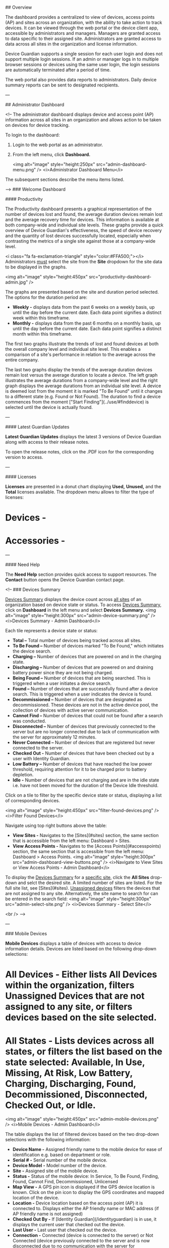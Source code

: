 
## Overview

The dashboard provides a centralized to view of devices, access points (AP) and sites across an organization, with the ability to take action to track devices. It can be viewed through the web portal or the device client app, accessible by administrators and managers. Managers are granted access to data specific to their assigned site. Administrators are granted access to data across all sites in the organization and license information.

Device Guardian supports a single session for each user login and does not support multiple login sessions. If an admin or manager logs in to multiple browser sessions or devices using the same user login, the login sessions are automatically terminated after a period of time.

The web portal also provides data reports to administrators. Daily device summary reports can be sent to designated recipients.

---

## Administrator Dashboard

<!-- 
The administrator dashboard displays device and access point (AP) information across all sites in an organization and allows action to be taken on devices for device tracking.

To login to the dashboard:

1. Login to the web portal as an administrator.
2. From the left menu, click **Dashboard.**

   <img alt="image" style="height:250px" src="admin-dashboard-menu.png" />
   <i>Administrator Dashboard Menu</i>

The subsequent sections describe the menu items listed.

-->
### Welcome Dashboard

#### Productivity

The Productivity dashboard presents a graphical representation of the number of devices lost and found, the average duration devices remain lost and the average recovery time for devices. This information is available at both company-wide and individual site levels. These graphs provide a quick overview of Device Guardian's effectiveness, the speed of device recovery and the quantity of lost devices successfully located, especially when contrasting the metrics of a single site against those at a company-wide level.

<i class="fa fa-exclamation-triangle" style="color:#FFA500;"></i> Administrators _must_ select the site from the **Site** dropdown for the site data to be displayed in the graphs.

<img alt="image" style="height:450px" src="productivity-dashboard-admin.jpg" />

The graphs are presented based on the site and duration period selected. The options for the duration period are:

- **Weekly -** displays data from the past 6 weeks on a weekly basis, up until the day before the current date. Each data point signifies a distinct week within this timeframe.
- **Monthly -** displays data from the past 6 months on a monthly basis, up until the day before the current date. Each data point signifies a distinct month within this timeframe.

The first two graphs illustrate the trends of lost and found devices at both the overall company level and individual site level. This enables a comparison of a site's performance in relation to the average across the entire company.

The last two graphs display the trends of the average duration devices remain lost versus the average duration to locate a device. The left graph illustrates the average durations from a company-wide level and the right graph displays the average durations from an individual site level. A device is deemed lost from the moment it is marked "To Be Found" until it changes to a different state (e.g. Found or Not Found). The duration to find a device commences from the moment ["Start Finding"](../use/#finddevice) is selected until the device is actually found.

---

#### Latest Guardian Updates

**Latest Guardian Updates** displays the latest 3 versions of Device Guardian along with access to their release notes. 

To open the release notes, click on the .PDF icon for the corresponding version to access.

---

#### Licenses

**Licenses** are presented in a donut chart displaying **Used,** **Unused,** and the **Total** licenses available. The dropdown menu allows to filter the type of licenses:
* **Devices -**
* **Accessories -** 

---

#### Need Help

The **Need Help** section provides quick access to support resources. The **Contact** button opens the Device Guardian contact page.


<!-- 
### Devices Summary

_Devices Summary_ displays the device count across _all sites_ of an organization based on device state or status. To access _Devices Summary,_ click on **Dashboard** in the left menu and select **Devices Summary.**
<img alt="image" style="height:300px" src="admin-device-summary.png" />
<i>Devices Summary - Admin Dashboard</i>

Each tile represents a device state or status:

- **Total –** Total number of devices being tracked across all sites.
- **To Be Found –** Number of devices marked "To Be Found," which initiates the device search.
- **Charging –** Number of devices that are powered on and in the charging state.
- **Discharging –** Number of devices that are powered on and draining battery power since they are not being charged.
- **Being Found –** Number of devices that are being searched. This is triggered when a user initiates a device search.
- **Found –** Number of devices that are successfully found after a device search. This is triggered when a user indicates the device is found.
- **Decommissioned –** Number of devices that are designated as decommissioned. These devices are not in the active device pool, the collection of devices with active server communication.
- **Cannot Find –** Number of devices that could not be found after a search was conducted.
- **Disconnected –** Number of devices that previously connected to the server but are no longer connected due to lack of communication with the server for approximately 12 minutes.
- **Never Connected –** Number of devices that are registered but never connected to the server.
- **Checked Out -** Number of devices that have been checked out by a user with Identity Guardian.
- **Low Battery –** Number of devices that have reached the low power threshold, requiring attention for it to be charged prior to battery depletion.
- **Idle -** Number of devices that are not charging and are in the idle state i.e. have not been moved for the duration of the Device Idle threshold.

Click on a tile to filter by the specific device state or status, displaying a list of corresponding devices.

   <img alt="image" style="height:450px" src="filter-found-devices.png" />
   <i>Filter Found Devices</i>

Navigate using top right buttons above the table:

- **View Sites -** Navigates to the [Sites](#sites) section, the same section that is accessible from the left menu: Dashboard > Sites.
- **View Access Points -** Navigates to the [Access Points](#accesspoints) section, the same section that is accessible from the left menu: Dashboard > Access Points.
  <img alt="image" style="height:300px" src="admin-dashboard-view-buttons.png" />
  <i>Navigate to View Sites or View Access Points - Admin Dashboard</i>

To display the _Devices Summary_ for a _specific site,_ click the **All Sites** drop-down and selct the desired site. A limited number of sites are listed. For the full site list, see [Sites](#sites). _Unassigned devices_ filters the devices that are not assigned to any site. Alternatively, the site name to search for can be entered in the search field:
<img alt="image" style="height:300px" src="admin-select-site.png" />
<i>Devices Summary - Select Site</i>

<br />
-->

---

### Mobile Devices

**Mobile Devices** displays a table of devices with access to device information details. Devices are listed based on the following drop-down selections:

* **All Devices -** Either lists **All Devices** within the organization, filters **Unassigned Devices** that are not assigned to any site, or filters devices based on the site selected.
* **All States -** Lists devices across all states, or filters the list based on the state selected: Available, In Use, Missing, At Risk, Low Battery, Charging, Discharging, Found, Decommissioned, Disconnected, Checked Out, or Idle.

<img alt="image" style="height:450px" src="admin-mobile-devices.png" />
<i>Mobile Devices - Admin Dashboard</i>

The table displays the list of filtered devices based on the two drop-down selections with the following information:

- **Device Name -** Assigned friendly name to the mobile device for ease of identification e.g. based on department or role.
- **Serial # -** Serial number of the mobile device.
- **Device Model -** Model number of the device.
- **Site -** Assigned site of the mobile device.
- **Status -** Status of the mobile device: In Service, To Be Found, Finding, Found, Cannot Find, Decommissioned, Unlicensed
- **Map View -** A GPS pin icon is displayed if the GPS device location is known. Click on the pin icon to display the GPS coordinates and mapped location of the device.
- **Location -** Device location based on the access point (AP) it is connected to. Displays either the AP friendly name or MAC address (if AP friendly name is not assigned)
- **Checked Out By -** If [Identity Guardian](/identityguardian) is in use, it displays the current user that checked out the device.
- **Last User -** Last user that checked out the device.
- **Connection -** Connected (device is connected to the server) or Not Connected (device previously connected to the server and is now disconnected due to no communication with the server for approximately 12 minutes or longer)
- **Battery % -** Current battery level of the mobile device.
- **Charging -** Charging (device is connected to a power supply and charging) or Not Charging (device is not connected to a power supply).
- **Last Check In -** The elapsed time since the last device check-in, if Identity Guardian is in use.
- **Checked Out At -** Time stamp when the device was last checked out, if Identity Guardian is in use.
- **Accessory -** (Optional) Model name and serial number of the accessory (e.g. Bluetooth scanner) separated by an underscore (\_). [Track Bluetooth Scanners](../config/#bluetoothscanners) must be enabled under **Settings.** The text color indicates the accessory status in relation to the mobile device:
  - **<font color="green">Green</font> -** The accessory is paired and connected to the device.
  - **<font color ="red">Red</font> -** The accessory is paired but disconnected from the device. This can occur in any of the following scenarios: the accessory is idle, the device or accessory is rebooted, or the accessory disconnects from the device.
  - **Black -** The accessory _was previously_ paired and connected with the device but is **no longer** paired and connected, e.g. when the accessory is placed on a charged cradle. As a result of being unpaired, the accessory is removed from the [My Bluetooth Scanner](../use/#bluetoothscanners) section of the device client app.
- **Last Reported -** Time stamp the device last reported to the server.

Also see [Manage Devices](../config/#managedevices) to add, modify and delete devices.

In the mobile devices table, select one or more devices to take action by ticking the checkbox next to the device name. The **Actions** button is visible, containing a drop-down menu of actions to take.

   <img alt="image" style="height:450px" src="mobile-devices-actions.jpg" />
   <i>Select Action for Selected Device(s)</i>

Select the desired action based on the Edit or Tracking category (options may vary depending on the state of the device):

**Edit:**

- **Site -** Assign the device to a selected site.
- **Device Name -** Change the user friendly device name.
- **Delete Device -** Delete the device record.

**Tracking:**

- **Request Current Device's Location -** Retrieves the location of the selected device. [Map Based Locationing](../config/#mapbasedlocationing) must be enabled.
- **Mark Device for Finding -** This changes the device(s) status to **To Be Found**, placing the device in the **To Be Found** list used in the device search process.
- **Mark Device as InService -** The device status is changed from **To Be Found** back to **In Service.**
- **Play Sound -** Remotely play a sound on the lost or missing device to aid in finding it.
- **Add Notes -** A dialog box appears prompting to enter notes or comments for the selected device(s).
- **Recommission Device -** Changes the device(s) status from the **Decommissioned** state (i.e. removed from the active device license pool) and [recommissions](#recommissionadevice) the device back to the **In Service** state.
- **Decommission Device -** Removes the device(s) from the active device pool and places it out-of-service with the [Decommissioned](#decommissionadevice) status.

Select a single device from the devices table to display the **Device Details** providing the following information:

- **Device Name -** Assigned friendly name to the mobile device for ease of identification e.g. based on department or role.
- **Serial #-** Serial number of the device
- **Device Model -** Model of the device
- **Location -** Device location based on last AP connected
- **Map View -** If [Map Based Locationing](../config/#mapbasedlocationing) is enabled, the GPS coordinates are displayed. Click on the GPS coordinates to display a map of the device location.
- **Status -** One of the following:
  - **In Service -** The device is part of the active device pool and not in any of the other device states
  - **To Be Found -** The administrator or manager tags the device **To Be Found,** waiting for a user to take action to find the device.
  - **Finding -** The device search is initiated by a user.
  - **Found -** The device is located after conducting the search.
  - **Cannot Find -** The device could not be found after the search was conducted
  - **Decommissioned -** The device is removed from the active device pool
  - **Unlicensed -** The device is not allocated with a license, therefore the app will not operate.
- **Battery Level -** The battery level of the device (%).
- **Battery Status -**
  - **Charging -** Device is connected to a power supply and charging.
  - **Not Charging -** Device is not connected to a power supply.
- **Note -** Comments or notes entered by an administrator or manager capturing information specific to the device.
- **License State -** Indicates whether or not the device is allocated with a license:
  - **Licensed -** The device is allocated with a license.
  - **Unlicensed -** The device is not allocated with a license, therefore the app will not operate.
- **Last Reported -** Time stamp when the device last reported to the server.
- **Connection State -** Device state based on connection to the server:
  - **Never connected –** The device has never connected to the server.
  - **Connected –** The device is connected to the server.
  - **Disconnected –** The device previously connected to the server and is now disconnected due to no communication with the server for approximately 12 minutes.
- **Secondary BLE -** Identifies the state of the [secondary BLE (Bluetooth Low Energy) beacon](./#secondaryble):
  - **Enabled -** Enables the secondary BLE beacon if it exists on the device. When the device loses power, the secondary BLE continues to transmit beacons to aid in locating the device.
  - **Disabled -** Secondary BLE beacon capability is disabled, if it exists on the device.
  - **Not Available -** No secondary BLE beacon detected.
- **Display ON -** Displays true or false if the device is on (may be active) or off (inactive), respectively.
- **Checked Out By -** If [Identity Guardian](/identityguardian) is in use, it displays the current user that has checked out the device.
  <img alt="image" style="height:450px" src="admin-device-details.png" />
  <i>Mobile Devices - Device Details</i>

Click **Actions** button to perform one of the following actions based on the Edit or Tracking category (options may vary depending on the state of the device):

**Edit:**

- **Site -** Assign the device to a selected site.
- **Access Point Friendly Name -** Change the friendly name of the access point the device is connected to.
- **Device Name -** Change the user friendly device name.
- **Delete Device -** Delete the device record.

**Tracking:**

- **Refresh Current Device's Location -** Retrieves the current GPS coordinates of the device. [Map Based Locationing](../config/#mapbasedlocationing) must be enabled.
- **Mark Device for Finding -** This changes the device(s) status to **To Be Found**, placing the device in the **To Be Found** list used in the device search process.
- **Mark Device as InService -** The device status is changed from **To Be Found** back to **In Service.**
- **Add Notes -** A dialog box appears prompting to enter notes or comments for the selected device(s).
- **Decommission Device -** Removes the device(s) from the active device pool and places it out-of-service with the [Decommissioned](#decommissionadevice) status.
- **Play Sound -** Remotely play a sound on the lost or missing device to aid in finding it.
- **Recommission Device -** Changes the device(s) status from the **Decommissioned** state (i.e. removed from the active device license pool) and [recommissions](#recommissionadevice) the device back to the **In Service** state.
- **Start Finding -** Begins the device search process. Refer to [Find a Device](../use/#findadevice). This is visible only if the device is marked **To Be Found.** During the device search, click one of the following when appropriate:
  - **Stop Finding -** Stops the device search process; changes the state of the device from **Being Found** back to **To Be Found** so another device can initiate the finding process.
  - **Play Sound -** Emits a sound from the device being located; listen and follow the sound to locate the device.
  - **Found -** Indicates the device is successfully located after conducting the device search.
  - **Cannot Find -** Indicates the device could not be found after the search was conducted

<br />

---

#### Map-Based Locationing

When **[Map Based Locationing](../config/#mapbasedlocationing)** is enabled, a **Map View** column is added to the Mobile Devices dashboard:

<img alt="image" style="height:450px" src="devices-gps.jpg" />
 
Click on the GPS icon to display the map and last reported coordinates of the device:

<img alt="image" style="height:400px" src="gps-map.jpg" />

Alternatively, the last reported GPS coordinates can be viewed by clicking on the device row within **Mobile Devices**, which then displays the GPS coordinates in the **Device Details** screen:

<table>
  <tr>
  <!--
   <td>
        <img alt="image" style="height:350px" src="select-device.jpg" />
   </td> 
   <td>&nbsp;&nbsp;&nbsp;&nbsp;&nbsp;</td>-->
   <td> 
        <img alt="image" style="height:450px" src="device-details-gps.png" />
   </td>
  </tr>
  <tr>
    <td>
  <!--      <i>Select device from Mobile Devices dashboard to display Device Details with GPS location</i> -->
    </td>
  </tr>
</table>

Map-Based Locationing is reported or updated when any of the following events occur:

- Device reboot
- Device connects to a network
- Device charging/discharging
- Low battery:
  - Low battery threshold is reached on the device as specified in Settings > Automation
  - Device battery reaches 18% or lower, then reports again every 2% battery drop

Aside from these event triggers, the manager or administrator can request for the current device's location on-demand in the web portal. This updates the GPS coordinates to the current location. This request is performed either from the **Mobile Devices** dashboard or the **Device Details** screen with the action **Refresh Current Device's Location.**

<img alt="image" style="height:450px" src="devices-request-gps.jpg" />

_Mobile Devices dashboard - Request for device's location_

<br />

<img alt="image" style="height:450px" src="device-details-gps-request.jpg" />

_Device Details - Request for device's location_

<br />

---

#### Filter By Site

To filter by site, click the **All Sites** drop-down and select the desired site or enter a site name in the search field. A limited number of sites are listed. For the full site list, see [Sites](#sites).
<img alt="image" style="height:250px" src="admin-mobile-devices-site.png" />
<i>Select Site - Admin Dashboard</i>

<br />

---

#### Search Device

To perform a device search within the table, click on the search bar located in the top right above the device table and enter the text to search based on the option selected: Device Model, Serial #, Device Name, Checked Out Username and Location.
<img alt="image" style="height:450px" src="admin-mobile-devices-search.png" />
<i>Search Mobile Devices - Admin Dashboard</i>

<br />

---

#### Export Data

To export data, click **Export Data** at the top right. Data is exported to a .CSV file.

   <img alt="image" style="height:350px" src="admin-mobile-devices-export.png" />
   <i>Export Mobile Devices - Admin Dashboard</i>

---

### Access Points

Access Points displays the access point information across All Sites or for a specific site:

- **Site Name -** Assigned site registered to the access point
- **MAC Address -** Associated MAC address of the access point
- **Location Friendly Name -** Friendly name registered to the access point to aid in identifying the AP location

   <img alt="image" style="height:300px" src="admin-ap.png" />
   <i>Access Points - Admin Dashboard</i>

Data displayed is based on [AP registration](../config/#registeraccesspointssites). For administrators, information is listed across all sites. To filter by site, click the **All Sites** drop-down and select the desired site or enter a site name in the search field. A limited number of sites are listed. For the full site list, see [Sites](#sites).
<img alt="image" style="height:300px" src="admin-ap-site.png" />
<i>Select Specific Site - Admin Dashboard</i>

Also see [Manage Access Points](../config/#manageaccesspoints) to add, modify and delete access points.

---

#### Filter AP

By clicking on the **Filter** drop-down menu, the list of APs from **All Sites** or a specific site can be further filtered based on:

- **Sites not assigned -** Lists APs not registered to any site.
- **Location friendly names not assigned -** Lists APs with no friendly names registered.
  <img alt="image" style="height:300px" src="admin-ap-filter.png" />
  <i>Filter Access Points - Admin Dashboard</i>

---

#### Search AP

To conduct a search for APs, click the search field located at the top right and perform a search based on:

- MAC Address
- Friendly Name

   <img alt="image" style="height:250px" src="admin-ap-search.png" />
   <i>Search Access Points - Admin Dashboard</i>

---

#### Export Data

To export data, click **Export Data** at the top right. Data is exported to a .CSV file.

   <img alt="image" style="height:300px" src="admin-ap.png" />
   <i>Export Access Points - Admin Dashboard</i>

---

### Sites

Sites lists all the sites in the organization with the following information:

- **Site Name -** Name of site
- **Last Updated -** Time stamp of the last edit or update of the site information
- **Reported Time -** Time when the End of Day Report is generated
- **Time Zone -** Designated time zone of the site
- **Email Subscription -** Indicates whether End of Day daily snapshot reports are sent to the designated in the Email List column
- **Email List -** Lists manager and admin email addresses that are to receive the End of Day Reports

   <img alt="image" style="height:250px" src="admin-sites.png" />
   <i>Sites - Admin Dashboard</i>

Data displayed is based on [site registration](../config/#managesites).

---

#### Search Sites

A search can be conducted using the search field located at the top right. Enter the site name to search.

---

#### Export Data

To export data, click **Export Data** at the top right. Data is exported to a .CSV file.

---

### Licenses

Device Guardian uses the floating license model - licenses are shared among devices from a combined license pool regardless of expiration date. If a license is available, the Device Guardian server allocates a license to the device. When a license is no longer needed, the license is released from the device and returned to the license pool to make available to other devices. Licenses are monitored from **License Summary.**

After a license expires or when a device is [recommissioned](../use/#recommissionadevice), it is automatically allocated a license if available. Administrators can perform the following:

- Monitor licenses.
- Transfer a license from one device to another.
- Remove a license.

To procure licenses, see the [License](../license) section.

---

#### View Licenses

To view license information:

1.  From the administrator dashboard, tap **License Summary** in the left menu under **Dashboard**.
2.  Two types of licenses are displayed: **Mobile Device** and **Accessory** (such as [Bluetooth scanners](../config/#bluetoothscanners)). The following information is provided for each based on unexpired licenses:

    - **Total licenses -** total number of licenses that have been purchased
      - **Total licenses available -** number of licenses that are available and can be allocated to devices
      - **Total licenses consumed -** number of licenses allocated to devices
    - **List of licenses** shows the License Count and Expiration Date of current licenses. This data is static and removed from the list after the expiration date is surpassed.
    - **Sync Licenses** button refreshes license data on-demand and synchronizes with the Zebra Enterprise Software Licensing system. The license information is updated once each day. The time stamp displayed beside this button indicates the date and time when the license data last synchronized from the licensing server to the web portal.
    - **Release Licenses -** applies to Accessory Licenses. This option allows the administrator to release, or decommision, the license for specific accessory devices. To release a license from an accessory device:

    &nbsp;&nbsp;&nbsp;&nbsp;&nbsp;&nbsp;&nbsp;&nbsp;&nbsp;&nbsp;&nbsp;&nbsp;&nbsp;&nbsp;&nbsp;&nbsp;&nbsp;&nbsp;&nbsp;&nbsp;a. Create a .CSV file containing a header row with column names, followed by data rows listing the model number and serial number for each of your devices. For example:<br />

            ModelNumber,SerialNumber
            RS61B0-KBSSZWR,S123456789

    &nbsp;&nbsp;&nbsp;&nbsp;&nbsp;&nbsp;&nbsp;&nbsp;&nbsp;&nbsp;&nbsp;&nbsp;&nbsp;&nbsp;&nbsp;&nbsp;&nbsp;&nbsp;&nbsp;&nbsp;b. Click **Release Licenses** from License Summary.<br />
    &nbsp;&nbsp;&nbsp;&nbsp;&nbsp;&nbsp;&nbsp;&nbsp;&nbsp;&nbsp;&nbsp;&nbsp;&nbsp;&nbsp;&nbsp;&nbsp;&nbsp;&nbsp;&nbsp;&nbsp;c. Drag the .CSV file or select the file to upload. Click **Import.**<br />
    &nbsp;&nbsp;&nbsp;&nbsp;&nbsp;&nbsp;&nbsp;&nbsp;&nbsp;&nbsp;&nbsp;&nbsp;&nbsp;&nbsp;&nbsp;&nbsp;&nbsp;&nbsp;&nbsp;&nbsp;d. A message appears indicating the import was successful.<br />
    &nbsp;&nbsp;&nbsp;&nbsp;&nbsp;&nbsp;&nbsp;&nbsp;&nbsp;&nbsp;&nbsp;&nbsp;&nbsp;&nbsp;&nbsp;&nbsp;&nbsp;&nbsp;&nbsp;&nbsp;e. Click **Sync Licenses.** The number of **Available** licenses is incremented and the number of **Consumed** licenses is decremented.

<img alt="image" style="height:550px" src="../license/license.png"/>

_License Summary in web portal_

---

#### License Transfer

Device Guardian supports the transfer of licenses from one device to another by returning the active license to the license pool and reallocating it to a new device. The active license can be released from the device by [decommissioning the device](../use/#decommissionrecommissiondevice) or by [deleting the device](../config/#deletedevices). After the device is decommissioned or deleted, a message appears indicating the device it not licensed. To license the new device, after it communicates with the Device Guardian server it is allocated with the newly released license. The new license allocation is reflected in the License Summary.

---

#### Automatic License Renewal

After reaching the expiration date, the license is automatically deallocated from the device and a message is displayed on the device indicating the license has expired. If any licenses are available, the Device Guardian server automatically allocates a license to the device for continued, uninterrupted operation. The newly allocated license is reflected in the License Summary.

---

#### Recommission Devices

<p>For devices being <a href="../use/#recommissionadevice">recommissioned</a> to place back into service as an active device, if a license is available, the server allocates a license to the device. After the device is licensed, Device Guardian is operational on the device and the allocated license is reflected in the License Summary. If a license is not available, the device remains in the decommissioned state and a <a  href="../use/#addeditnote">note</a> is automatically added indicating there is no license available. This note overwrites any pre-existing note. When a license is available, the admin or manager must recommission the device to allocate the license and manually delete the note.</p>

---

#### License Removal

Device Guardian licenses can be removed by [decommissioning the device](../use/#decommissionrecommissiondevice) or by [deleting the device](../config/#deletedevices) from Device Guardian. When a device is decommissioned or deleted, the license is automatically removed from the device, as reflected in the License Summary. Device Guardian is no longer operational on the device until it is relicensed.

---

#### Important Notes

<i class="fa fa-exclamation-triangle" style="color:#FFA500;"></i> Important information pertaining to Device Guardian licensing:

- **License allocation and deallocation** is based on enrollment to the Device Guardian server, regardless of the <a href="../dashboard/#devicedashboard">connection state</a> (disconnected or connected) seen from the device dashboard.
- [Never Connected](../dashboard/#devicedashboard) devices are not licensed.
- Due to a **constraint from Google Firebase,** an attempt to activate licenses on more than 5,000 devices within a span of 5 minutes can result in a denial of licenses to devices. **Zebra strongly recommends limiting license activation to a maximum of 5,000 devices within 5 minutes.** To circumvent Google’s constraint:
  - Device Guardian automatically synchronizes once every 4 hours to allocate licenses to devices.
  - Device Guardian administrators can manually trigger license synchronization by using the **Sync Licenses** button in the License Summary screen on the Device Guardian web portal.
- When **allocating licenses to unlicensed devices,** license allocation is based on license availabilty and the enroll time with the server. Methods for license allocation:
  - Device Guardian automatically synchronizes once every 4 hours to allocate licenses to devices.
  - Device Guardian administrators can manually trigger license synchronization by using the **Sync Licenses** button in the License Summary screen on the Device Guardian web portal.

---

## Manager Dashboard

The manager dashboard displays device and access point (AP) information specific to the manager's assigned site, allows action to be taken on devices for device tracking, and if permitted, allows modification of device and/or AP information.

To login to the dashboard:

1. Login to the web portal as a manager.
2. From the left menu, click **Dashboard.**

   <img alt="image" style="height:200px" src="mgr-dashboard-menu.png" />
   <i>Manager Dashboard Menu</i>

---

### Devices Summary

_Devices Summary_ displays the device counts from the site based on device state or status. Access _Devices Summary_ by clicking on **Dashboard** in the left menu and selecting **Devices Summary.**
<img alt="image" style="" src="mgr-devices-summary.png" />
<i>Manager Dashboard - Devices Summary</i>

Each tile represents a device state or status:

- **Total –** Total number of devices being tracked across all sites.
- **To Be Found –** Number of devices marked "To Be Found," which initiates the device search.
- **Charging –** Number of devices that are powered on and in the charging state.
- **Discharging –** Number of devices that are powered on and draining battery power since they are not being charged.
- **Being Found –** Number of devices that are being searched. This is triggered when a user initiates a device search.
- **Found –** Number of devices that are successfully found after a device search. This is triggered when a user indicates the device is found.
- **Decommissioned –** Number of devices that are designated as decommissioned. These devices are not in the active device pool, the collection of devices with active server communication.
- **Cannot Find –** Number of devices that could not be found after a search was conducted.
- **Disconnected –** Number of devices that previously connected to the server but are no longer connected due to lack of communication with the server for approximately 12 minutes.
- **Never Connected –** Number of devices that are registered but never connected to the server.
- **Checked Out -** Number of devices that have been checked out by a user with Identity Guardian.
- **Low Battery –** Number of devices that have reached the low power threshold, requiring attention for it to be charged prior to battery depletion.
- **Idle -** Number of devices that are not charging and are in the idle state i.e. have not been moved for the duration of the Device Idle threshold.

Click on a tile to filter by the specific device state or status, displaying a list of corresponding devices.

The top right **View Access Points** button navigates to the [Access Points](#accesspoints-1) section, the same section that is accessible from the left menu: Dashboard > Access Points.

<br />

---

### Mobile Devices

_Mobile Devices_ displays the [Devices Summary](#devicessummary) followed by a table of devices that provides access to device information details.

   <img alt="image" style="height:450px" src="mgr-mobile-devices.jpg" />
   <i>Manager Dashboard - Mobile Devices</i>

The table shows the list of all devices from the assigned site with the following information:

<!--
- **Device Name -** Assigned friendly name to the mobile device for ease of identification e.g. based on department or role.
- **Serial # -** Serial number of the mobile device.
- **Device Model -** Model number of the device.
- **Last Used By -** Last user that checked out the device.
- **Location -** Device location based on the access point it is connected to.
- **Status -** Status of the mobile device: In Service, To Be Found, Finding, Found, Cannot Find, Decommissioned, Unlicensed
- **Connection -** Connected (device is connected to the server) or Not Connected (device previously connected to the server and is now disconnected due to no communication with the server for approximately 12 minutes or longer)
- **Battery % -** Current battery level of the mobile device.
- **Charging -** Charging (device is connected to a power supply and charging) or Not Charging (device is not connected to a power supply).
- **Site -** Assigned site of the mobile device.
- **Checked Out At -** Time stamp when the device was last checked out.
- **Last Updated -** Time stamp the device last reported to the server.-->

- **Device Name -** Assigned friendly name to the mobile device for ease of identification e.g. based on department or role.
- **Serial # -** Serial number of the mobile device.
- **Device Model -** Model number of the device.
- **Site -** Assigned site of the mobile device.
- **Accessory -** Model name and serial number of the accessory (e.g. Bluetooth scanner) separated by an underscore (\_). [Track Bluetooth Scanners](../config/#bluetoothscanners) must be enabled under **Settings.** The text color indicates the accessory status in relation to the mobile device:
  - **<font color="green">Green</font> -** The accessory is paired and connected to the device.
  - **<font color ="red">Red</font> -** The accessory is paired but disconnected from the device. This can occur in any of the following scenarios: the accessory is idle, the device or accessory is rebooted, or the accessory disconnects from the device.
  - **Black -** The accessory _was previously_ paired and connected with the device but is **no longer** paired and connected, e.g. when the accessory is placed on a charged cradle. As a result of being unpaired, the accessory is removed from the [My Bluetooth Scanner](../use/#bluetoothscanners) section of the device client app.
- **Map View -** A GPS pin icon is displayed if the GPS device location is known. Click on the pin icon to display the GPS coordinates and mapped location of the device.
- **Location -** Device location based on the access point (AP) it is connected to. Displays either the AP friendly name or MAC address (if AP friendly name is not assigned)
- **Checked Out By -** If [Identity Guardian](/identityguardian) is in use, it displays the current user that checked out the device.
- **Last Used By -** Last user that checked out the device, if Identity Guardian is in use.
- **Status -** Status of the mobile device: In Service, To Be Found, Finding, Found, Cannot Find, Decommissioned, Unlicensed
- **Connection -** Connected (device is connected to the server) or Not Connected (device previously connected to the server and is now disconnected due to no communication with the server for approximately 12 minutes or longer)
- **Battery % -** Current battery level of the mobile device.
- **Charging -** Charging (device is connected to a power supply and charging) or Not Charging (device is not connected to a power supply).
- **Last Check In -** The elapsed time since the last device check-in, if Identity Guardian is in use.
- **Checked Out At -** Time stamp when the device was last checked out, if Identity Guardian is in use.
- **Last Reported -** Time stamp the device last reported to the server.

Select a single device from the devices table to display the **Device Details** with the following information:

- **Device Name -** Assigned friendly name to the mobile device for ease of identification e.g. based on department or role.
- **Serial #-** Serial number of the device
- **Device Model -** Model of the device
- **Location -** Device location based on last AP connected
- **Status -** One of the following:
  - **In Service -** The device is part of the active device pool and not in any of the other device states
  - **To Be Found -** The administrator or manager tags the device **To Be Found,** waiting for a user to take action to find the device.
  - **Finding -** The device search is initiated by a user.
  - **Found -** The device is located after conducting the search.
  - **Cannot Find -** The device could not be found after the search was conducted
  - **Decommissioned -** The device is removed from the active device pool
  - **Unlicensed -** The device is not allocated with a license, therefore the app will not operate.
- **Battery Level -** The battery level of the device (%).
- **Battery Status:**
  - **Charging -** Device is connected to a power supply and charging.
  - **Not Charging -** Device is not connected to a power supply.
- **Note -** Comments or notes entered by an administrator or manager capturing information specific to the device.
- **License State -** Indicates whether or not the device is allocated with a license:
  - **Licensed -** The device is allocated with a license.
  - **Unlicensed -** The device is not allocated with a license, therefore the app will not operate.
- **Last Reported -** Time stamp when the device last reported to the server.
- **Connection State -** Device state based on connection to the server:
  - **Never connected –** The device has never connected to the server.
  - **Connected –** The device is connected to the server.
  - **Disconnected –** The device previously connected to the server and is now disconnected due to no communication with the server for approximately 12 minutes.
- **Secondary BLE -** Identifies the state of the [secondary BLE (Bluetooth Low Energy) beacon](./#secondaryble):
  - **Enabled -** Enables the secondary BLE beacon if it exists on the device. When the device loses power, the secondary BLE continues to transmit beacons to aid in locating the device.
  - **Disabled -** Secondary BLE beacon capability is disabled, if it exists on the device.
  - **Not Available -** No secondary BLE beacon detected.
- **Display ON -** Displays true or false if the device is on (may be active) or off (inactive), respectively.
- **Checked Out By -** If [Identity Guardian](/identityguardian) is in use, it displays the current user that has checked out the device.

<img alt="image" style="height:400px" src="mgr-device-details.png" />
<i>Mobile Device Details - Manager Dashboard</i>

---

#### Track Devices

To take action to track devices, click the **Actions** button and select one of the following (options may vary depending on the state of the device):

**Tracking:**

- **Mark Device for Finding -** This changes the device(s) status to **To Be Found**, placing the device in the **To Be Found** list used in the device search process.
- **Mark Device as InService -** The device status is changed from **To Be Found** back to **In Service.**
- **Add Notes -** A dialog box appears prompting to enter notes or comments for the selected device(s).
- **Recommission Device -** Changes the device(s) status from the **Decommissioned** state (i.e. removed from the active device license pool) and [recommissions](#recommissionadevice) the device back to the **In Service** state.
- **Decommission Device -** Removes the device(s) from the active device pool and places it out-of-service with the [Decommissioned](#decommissionadevice) status.

The **Actions** menu is accessible from the _Mobile Devices_ screen after selecting a device or from the _Device Details_ screen.

<table>
  <tr>
   <td>
        <img alt="image" style="height:350px" src="mgr-mobile-devices-actions.png" />
   </td> 
   <td>&nbsp;&nbsp;&nbsp;&nbsp;&nbsp;</td>
   <td> 
        <img alt="image" style="height:350px" src="mgr-device-details-actions.png" />
   </td>
  </tr>
  <tr>
    <td>
        <i>Manager access to actions from device selection in Mobile Devices</i>
    </td>
    <td>&nbsp;&nbsp;&nbsp;&nbsp;&nbsp;</td>
    <td>
        <i>Manager access to actions from Device Details</i>
    </td>
  </tr>
</table>
<!-- 
* **Start Finding -** Begins the device search process. Refer to [Find a Device](../use/#findadevice). This is visible only if the device is marked **To Be Found.** During the device search, click one of the following when appropriate:
    * **Stop Finding -** Stops the device search process; changes the state of the device from **Being Found** back to **To Be Found** so another device can initiate the finding process.
    * **Play Sound -** Emits a sound from the device being located; listen and follow the sound to locate the device.
    * **Found -** Indicates the device is successfully located after conducting the device search.
    * **Cannot Find -** Indicates the device could not be found after the search was conducted
-->
<!-- 
Above the mobile device table, the **Actions** menu provides the following options based on the selected device(s):
* **Mark Device for Finding -** This changes the device(s) status to **To Be Found**, placing the device in the **To Be Found** list used in the device search process.
* **Clear Device for Finding -** The device status is changed from **To Be Found** back to **In Service.** 
* **Check in Device -** Checks in the [checked out](#checkout) device(s).
* **Add Notes -** A dialog box appears prompting to enter notes or comments for the selected device(s).
* **Recommission Device -** Changes the device(s) status from the **Decommissioned** state (i.e. removed from the active device license pool) and [recommissions](#recommissionadevice) the device back to the **In Service** state.
* **Decommission Device -** Removes the device(s) from the active device pool and places it out-of-service in the [Decommissioned](#decommissionadevice) status.
-->

---

#### Search Devices

To search for a device in the table, click the search bar located in the top right above the device table and enter the text to search based on Device Model, Serial Number, Device Friendly Name, Checked Out Username and Location.
<img alt="image" style="height:450px" src="mgr-mobile-devices-search.png" />
<i>Mobile Devices Search - Manager Dashboard</i>

---

#### Modify Devices

Managers can modify a device name if the option **Allow managers to modify device name** is enabled from the [Registration](../config/#registration) settings. The device name is modified either manually (for a single device change) or by uploading the CSV file containing the updated information (for multiple device changes).

---

##### Manual

To modify the device name manually:

1. Login to the web portal as a manager.
2. From the left menu, under **Dashboard** select **Mobile Devices.**
3. Check the checkbox for the device. From the **Actions** menu that appears, select **Device Name** under Edit.
   <img alt="image" style="" src="mgr-modify-device-manual.png" />
4. Enter the new device name.
   <img alt="image" style="height:200px" src="modify-device-manual.png" />
5. Click **Confirm.** The device name is changed.

##### CSV Upload

To modify the device name, create a [.CSV](../config/#managedevices) containing the updated device name(s) and perform the following steps:

1. Login to the web portal as a manager.
2. From the left menu, under **Dashboard** select **Mobile Devices.**
3. Click the **Manage** button and select **Modify.**
   <img alt="image" style="" src="mgr-modify-device.png" />
4. Click **Select file** and browse to the desired .CSV file, or drag and drop the .CSV file.
   <img alt="image" style="height:250px" src="modify-select-csv.png" />
5. The selected file name is displayed. Click **Import.**
6. If successful, a message appears indicating the import was successful.

---

#### Export Data

To export data, click **Export Data** at the top right. Data is exported to a .CSV file.
<img alt="image" style="height:400px" src="mgr-mobile-devices.png" />

<br />

---

### Access Points

Access Points displays the access point information for APs within the assigned site (based on [AP registration](../config/#registeraccesspointssites):

- **Site Name -** Assigned site registered to the access point.
- **MAC Address -** Associated MAC address of the access point.
- **Location Friendly Name -** Friendly name registered to the access point to aid in identifying the AP location.

   <img alt="image" style="" src="mgr-ap.png" />
   <i>Access Points - Manager Dashboard</i>

---

#### Filter

Click the **Filter** drop-down menu to filter based on **Location friendly names not assigned,** listing APs with no friendly names registered. Action can further be taken to assign a friendly name to aid in identifying the AP location.

   <img alt="image" style="" src="mgr-ap-filter.png" />
   <i>Access Points Filter - Manager Dashboard</i>

---

#### Search

To conduct a search for APs, click the search field located at the top right and perform a search based on **MAC Address** or **Location.**

   <img alt="image" style="" src="mgr-ap-search.png" />
   <i>Access Points Search - Manager Dashboard</i>

---

#### Add Access Points

Managers can add access points if the option **Allow managers to modify access points** is enabled from the [Registration](../config/#registration) settings. The access point is added either manually (for single access point change) or by uploading the CSV file containing the updated information (for multiple access point changes). See [Mange Access Points](../config/#manageaccesspoints) for guidance on creating the .CSV file.

##### Manual

To add the access point manually:

1. Login to the web portal as a manager.
2. From the left menu, under **Dashboard** select **Access Points.**
3. Click **Manage.** From the dropdown, select **Add.**
   <img alt="image" style="" src="mgr-manage-ap-csv.png" />
4. Provide the following information:
   - **Site -** Select site location of AP
   - **MAC Address -** Enter MAC address of AP
   - **Asset Name -** (Optional) Enter asset name used by IT admin for drawings, labeling of hardware, etc.
   - **AP Location -** Enter location friendly name, useful to identify general device location
     <img alt="image" style="height:400px" src="mgr-add-ap-manual.png"/>
5. Click **Continue.** The AP is added.

##### CSV Upload

To add the access point, create a [.CSV](../config/#managedevices) containing the updated access point information and perform the following steps:

1. Login to the web portal as a manager.
2. From the left menu, under **Dashboard** select **Access Points.**
3. Click **Manage.** From the dropdown, select **Add.**
   <img alt="image" style="" src="mgr-manage-ap-csv.png" />
4. Select **Upload CSV** and click **Continue.**
   <img alt="image" style="height:200px" src="add-csv.png"/>
5. Click **Select files** and browse to the desired .CSV file, or drag and drop the .CSV file.
   <img alt="image" style="height:250px" src="add-select-csv.png"/>
6. The selected file name is displayed. Click **Import.**
7. If successful, a message appears indicating the import was successful.

---

#### Modify Access Points

Managers can modify access points if the option **Allow managers to modify access points** is enabled from the [Registration](../config/#registration) settings. The access point is modified either manually (for single access point change) or by uploading the CSV file containing the updated information (for multiple access point changes). See [Mange Access Points](../config/#manageaccesspoints) for guidance on creating the .CSV file.

##### Manual

To modify the access point manually:

1. Login to the web portal as a manager.
2. From the left menu, under **Dashboard** select **Access Points.**
3. Check the checkbox next to the access point. From the **Actions** menu that appears, select **Modify Details.**
   <img alt="image" style="" src="mgr-modify-ap.png" />
4. Perform the following:
   - **Asset Name -** Enter the asset name
   - **AP Location -** Enter the AP location name
     <img alt="image" style="height:350px" src="mgr-modify-ap-manual.png" />
5. Click **Confirm.** The selected access point is modified.

##### CSV Upload

To modify the device name, create a [.CSV](../config/#managedevices) containing the updated device name(s) and perform the following steps:

1. Login to the web portal as a manager.
2. From the left menu, under **Dashboard** select **Access Points.**
3. Click **Manage.** From the dropdown, select **Modify.**
   <img alt="image" style="" src="mgr-manage-ap-csv.png" />
4. Select **Upload CSV** and click **Continue.**
   <img alt="image" style="height:200px" src="../config/modify-csv.png"/>
5. Click **Select files** and browse to the desired .CSV file, or drag and drop the .CSV file.
   <img alt="image" style="height:250px" src="modify-select-csv.png"/>
6. The selected file name is displayed. Click **Import.**
7. If successful, a message appears indicating the import was successful.

---

#### Delete Access Points

Managers can delete access points if the option **Allow managers to modify access points** is enabled from the [Registration](../config/#registration) settings. The access point is removed either manually (for single access point change) or by uploading the CSV file containing the information to remove (for multiple access point changes). See [Mange Access Points](../config/#manageaccesspoints) for guidance on creating the .CSV file.

##### Manual

To delete the access point manually:

1. Login to the web portal as a manager.
2. From the left menu, under **Dashboard** select **Access Points.**
3. Check the checkbox next to the access point. From the **Actions** menu that appears, select **Delete.**
   <img alt="image" style="" src="mgr-modify-ap.png" />
4. Select whether or not to delete all records.
   <img alt="image" style="height:150px" src="mgr-delete-ap-manual.png" />
5. Click **Confirm.** The access point is deleted.

##### CSV Upload

To delete the access point, create a [.CSV](../config/#managedevices) containing the access point(s) and perform the following steps:

1. Login to the web portal as a manager.
2. From the left menu, under **Dashboard** select **Access Points.**
3. Click **Manage.** From the dropdown, select **Delete.**
   <img alt="image" style="" src="mgr-manage-ap-csv.png" />
4. Select **Upload CSV** and click **Continue.**
   <img alt="image" style="height:200px" src="../config/delete-csv.png"/>
5. Click **Select files** and browse to the desired .CSV file, or drag and drop the .CSV file.
   <img alt="image" style="height:250px" src="../config/delete-select-csv.png"/>
6. The selected file name is displayed. Click **Import.**
7. If successful, a message appears indicating the import was successful.

---

#### Export Data

To export data, click **Export Data** at the top right. Data is exported to a .CSV file.
<img alt="image" style="" src="mgr-ap.png" />

---

### Productivity

The Productivity dashboard presents a graphical representation of the number of devices lost and found, the average duration devices remain lost and the average recovery time for devices. This information is available at both company-wide and individual site levels. These graphs provide a quick overview of Device Guardian's effectiveness, the speed of device recovery and the quantity of lost devices successfully located, especially when contrasting the metrics of a single site against those at a company-wide level.

Managers view data pertaining to their assigned site in comparison to data from the entire company.

<img alt="image" style="height:450px" src="productivity-dashboard-mgr.jpg" />

The graphs are presented based on a selected duration period:

- **Weekly -** displays data from the past 6 weeks on a weekly basis, up until the day before the current date. Each data point signifies a distinct week within this timeframe.
- **Monthly -** displays data from the past 6 months on a monthly basis, up until the day before the current date. Each data point signifies a distinct month within this timeframe.

The top two graphs illustrate the trends of lost and found devices at both the overall company level and individual site level. This enables a comparison of a site's performance in relation to the average across the entire company.

The bottom two graphs display the trends of the average duration devices remain lost versus the average duration to locate a device. The left graph illustrates the average durations from a company-wide level and the right graph displays the average durations from an individual site level. A device is deemed lost from the moment it is marked "To Be Found" until it changes to a different state (e.g. Found or Not Found). The duration to find a device commences from the moment ["Start Finding"](../use/#finddevice) is selected until the device is actually found.

---

## Device Dashboard

In addition to the dashboard in the web portal, administrators and managers can access their respective dashboard on the device from the client app to view assets, manage assets and track devices.

---

### Administrator/Manager Login

To login to the client app as an administrator or manager:

1. Launch the Device Guardian app.
2. Tap the options menu at the top right and select **Admin/Manager Sign in.**
    <img alt="image" style="height:450px" src="admin-device-login.png" />
3. Enter the administrator/manager login credentials or scan the barcodes for the username and password.
4. Perform the required tasks.
    <table>
    <tr>
    <td>
            <img alt="image" style="height:450px" src="sitelist.png" />
    </td> 
    <td>&nbsp;&nbsp;&nbsp;&nbsp;&nbsp;</td>
    <td> 
            <img alt="image" style="height:450px" src="admin-mgr-dashboard-guide.png" />
    </td>
    </tr>
    <tr>
        <td>
            <i>Admin - View all sites</i>
        </td>
        <td>&nbsp;&nbsp;&nbsp;&nbsp;&nbsp;</td>
        <td>
            <i>Admin/Manager - View site</i>
        </td>
    </tr>
    </table>
5. Logout when complete. Tap the options menu at the top right and select **Admin/Manager Logout.**
    <img alt="image" style="height:450px" src="admin-mgr-option-menu.png" />
    
The options menu includes the following selections:
- **Admin/Manager Sign Out –** Signs out the administrator or manager.
- **Register to Kiosk -** Applies to Device Guardian Access Management; see [Register Device to Kiosk](../dgam/#registerdevicetokiosk).
- **Settings –** Provides information and options:
    - **Import Access Points/Sites/Devices -** Import data for access points, sites and devices to aid in locating devices; see [Site, Access Point, and Device Data](../config/#siteaccesspointanddevicedata).
    - **Device Friendly Name –** Displays the user-friendly name assigned to the device.
    - **Site Name –** Displays the friendly name assigned to the site location.
- **About -** Displays the app version.

---

### Device Information

Administrators and managers have additional capability to view data:

- **Site List –** administrator access only; lists the sites in the organization
- **Dashboard –** administrator and manager access; lists a summary showing metrics based on Device Guardian and device status

* **Device List –** administrator and manager access; lists devices with capability to view device details<br>

Administrator or manager login is required to access the data.

#### Site List

After administrator login, a site listing is visible for site selection:

- **All Devices –** when selected, displays the dashboard of all devices (whether assigned or not assigned to a site) across all sites
- **Unassigned Devices –** when selected, displays the dashboard of devices that are not assigned to a site.
- **Sites -** lists all the sites across the entire organization. Select an individual site to display the dashboard for the particular site.
  <br>

<img alt="image" style="height:450px" src="sitelist.png" />
<i>Site list</i>

---

#### Dashboard

The dashboard is accessible to administrators and managers, displaying device categories based on device status, along with statistics for each category. For administrators, the dashboard can be displayed for any site selected in the site list, including All Devices (across all sites) or Unassigned Devices. For managers, the dashboard displays information based on the site their device is assigned to. If the manager device is not assigned to a particular site, the dashboard displays information based on all unassigned devices.

<p>Dashboard categories:</p>

- **Total Devices –** displays the total number of devices being tracked within the particular site. If **All Devices** is selected instead of a particular site, the total number of devices reflects the devices across all sites. If **Unassigned Devices** is selected, the total number of devices reflects the devices that are not assigned to any site. <br>

Device status:

- **To Be Found –** filters devices designated To Be Found where action has not been taken to initiate the search for these devices.
- **Being Found –** filters devices that are actively being searched. Triggered when a user initiates a device search.
- **Found –** filters devices that were successfully found after a search. Triggered when a user indicates the device is found.
- **Cannot Find –** filters devices that could not be found after a search was conducted.
- **Decommissioned –** filters devices that are designated as decommissioned. These devices are not in the active device pool, the collection of devices with active server communication.
- **Unlicensed -** the device is not allocated with a license, therefore the app will not operate.
<br>
<p>Device battery states:</p>

- **Low Battery –** filters devices that have reached the low power threshold of 15% remaining battery or lower, requiring attention to be charged prior to battery depletion.
- **Charging –** filters devices that are powered on and in the charging state.
- **Discharging –** filters devices that are powered on and discharging.
  <br>

<p>Device connection states:</p>

- **Never Connected –** filters devices that are registered but never connected to the server.
- **Disconnected –** filters devices that have connected to the server but are no longer connected due to no communication with the server for approximately 12 minutes.
  <br>

<img alt="image" style="height:450px" src="admin-mgr-missing.png" />
<i>Dashboard</i>
<br>

**Note:** In split-screen mode, when the dashboard is displayed in Device Guardian and the app is not in focus, the app displays a blank screen. When Device Guardian is back in focus, the dashboard is displayed as expected.
<br>

---

#### Device List

The device list displays all devices corresponding to the selected category in the dashboard. In the dashboard screen, select a category in the list to view the corresponding list of devices. The search result is limited to display 100 records. If this limit is exceeded, a message is displayed below the device list indicating that there are additional records and the search should be refined to avoid exceeding the limit.

Each individual device is displayed as a “device card” that shows information pertaining to that particular device:

- Device friendly name (if not available, the device model and serial number is displayed)
- Device model and serial number
- AP friendly name (if available) or BSSID - **Never Connected** is displayed if device has never connected to the server. The icon indicates the connectivity state to the access point. A Wi-Fi icon with a slash indicates the device is not connected to the AP.
- Device status:
  - **In Service –** device is part of the active device pool and not in any of the other device states
  - **To Be Found –** the administrator or manager tagged the device, waiting for a user to take action to find the device
  - **Finding –** the device search is initiated by another user
  - **Found –** the device is located after conducting the search
  - **Cannot Find –** the device could not be found after the search was conducted
  - **Decommissioned –** device is removed from the active device pool
  - **Unlicensed -** the device is not allocated with a license, therefore the app will not operate.

* Top right icon indicates device battery level or charging state.

<img alt="image" style="height:450px" src="admin-mgr-avail.png" />
<i>Device list from <b>All Devices</b></i>
<br>
Tap and hold on any device card to display the available device actions:

- **View Details –** displays the Device Details screen, see below.
- **Add a Note –** enter text to capture comments specific to the device that could be helpful in tracking. For example, when a device is decommissioned a note can be added as follows: “Battery does not charge, needs to be replaced”.
- **Start Finding –** begins the device search process. Refer to [Find a Device](../use/#findadevice). This is visible only if the device is marked **To Be Found.**
- **Recommission –** places a device from the decommissioned state back to the **In Service** state as part of the active device pool.
- **Decommission –** removes the device from the active device pool and places it out-of-service. This can be used when a device is undergoing repair or is deprecated and no longer in use.

<img alt="image" style="height:400px" src="../use/device-card-options.png" />
<i>Device action menu</i>
<br>

---

#### Device Details

Tap on any device card to display the **Device Details** screen:

- **Device Status:**

  - **In Service –** device is part of the active device pool and not in any of the other device states
  - **To Be Found –** the administrator or manager tagged the device, waiting for a user to take action to find the device
  - **Finding –** the device search is initiated by another user
  - **Found –** the device is located after conducting the search
  - **Cannot Find –** the device could not be found after the search was conducted
  - **Decommissioned –** the device is removed from the active device pool
  - **Unlicensed -** the device is not allocated with a license, therefore the app will not operate.

- **Friendly name –** the assigned friendly device name as registered by the administrator
- **Device Model –** the model of the device
- **Serial Number –** the serial number of the device

- **License State:**

  - **Licensed -** device is allocated with a license
  - **Unlicensed -** the device is not allocated with a license, therefore the app will not operate.

- **Site Name –** displays the assigned friendly name for the site as registered by the administrator. If no value assigned, it is blank.
- **Last Connected AP –** displays the access point the device was last connected to, which aids in identifying the device location
- **Last Reported –** displays the time stamp of the last time the device reported to the server

- **Connection State:**

  - **Never connected –** the device has never connected to the server
  - **Connected –** the device is connected to the server
  - **Disconnected –** the device previously connected to the server and is now disconnected due to no communication with the server for approximately 12 minutes.

- **Secondary BLE:** identifies the state of the [secondary BLE (Bluetooth Low Energy) beacon](./#secondaryble):

  - **Enabled -** the device has secondary BLE beacon capability and beaconing is enabled. When the device loses power, the secondary BLE continues to transmit beacons to aid in locating the device.
  - **Disabled -** the device has secondary BLE beacon capability and beaconing is disabled
  - **Not Available -** no secondary BLE beacon detected

- **Battery Level –** displays the battery level (high, medium, or low) along with the percent (%) of battery remaining:

  - **High –** indicates the remaining battery is greater than 66%
  - **Medium –** indicates the remaining battery is within the range 15% to 66%
  - **Low –** indicates the remaining battery is less than or equal to 15%

- **Battery Status:**

  - **Charging –** the device is charging while plugged to a power source
  - **Not Charging –** device is not plugged to a power source

- **Display On –** displays “true” or “false”. If true, it indicates the device display is on and the device may be in active use. If false, it indicates the device display is off, indicating the device is not in active use.
- **Note –** text entered by an administrator or manager capturing information specific to the device.

<img alt="image" style="height:450px" src="device-details.png"/>
<i>Device details information</i>

---

### Device/Site Search

Two types of searches can be performed:

1. Search by site
2. Search by device

---

#### Search By Site

Administrators can search for a site in the site list. A site search performs a partial search for the characters entered in the search field. The search results display matches that include the characters being searched for within the site name.<br>

To perform a site search:

From the administrator's site list, enter the site to search in the search field. The results are displayed.
    <img alt="image" style="height:450px" src="site-search.png"/>

---

#### Search by Device

A device search returns a list of devices that match the keyword entered based on the criteria selected: device friendly name, device model, serial number, or AP friendly name. The search result is limited to display 100 records. If this limit is exceeded, a message is displayed below the device list indicating that there are additional records and the search should be refined to avoid exceeding the limit.
<br>
To perform a device search:

From the device list, enter the device to search in the search field. The results are displayed.
<img alt="image" style="height:450px" src="device-search.png"/><i>Site search field</i>

---

## Reports

Reports are provided in the web portal for administrators to monitor device performance, user activity and site activity. Administrators can designate managers or others to receive End of Day Device Summary reports by email.

All data reports are logged in America/Chicago time (CST). If multiple days are selected for the report, the report is provided in a single .ZIP file containing multiple .CSV files, one .CSV file per day. If the data report exceeds 1 GB in size for any day, the report is split into multiple files. Data history remains for up to 3 months.

---

### Events By Site

_Events By Site_ provides a report of event changes within a site based on the transition of device states (e.g. disconnected, found, not found, low battery, etc.) when moving from one state to another. A single date or date range may be selected for the report. The site report can be exported as a CSV file. Administrators can view data based on site location or display data across all sites. Managers can view data based on their assigned site.

An event is a transition from one device state to another, regardless of the duration the device remains in the new state. The events for this report are based on the device finding process, device charging, low battery and connection state. The device count for the states are cumulative, incrementing each time a device reaches that state. Data is collected each day at 3 am based on the local site time zone.

<!-- 
<iframe width="560" height="315" src="https://www.youtube.com/embed/A_gtt6MMhKE" title="YouTube video player" frameborder="0" allow="accelerometer; autoplay; clipboard-write; encrypted-media; gyroscope; picture-in-picture; web-share" allowfullscreen></iframe>

_Video: Learn about Events by Site reports_
-->

**To view _Events By Site:_**

1. Login to the web portal as an administrator.
2. Click **Reports** in the left menu and click **Events By Site.**
3. In the **Site** dropdown, select the specific site for which to generate the report, or select **All** to generate a report for all sites. <!-- For administrators, in the **Site** dropdown, select the specific site to generate the report for or select **All** to generate a report for all sites. For managers, only the data for their assigned site can be viewed. -->
4. Select the start date and end date to generate the report.
5. The data is displayed.
6. To download the displayed data in .CSV format, click **Export Data.**

<img alt="image" style="height:400px" src="report-events-by-site.jpg"/>

Data displayed (**Note:** All device counts are cumulative):

- **Disconnected –** Number of devices that lost connection to the server at one point in time for at least 12 minutes or more
- **To Be Found –** Number of devices that were marked "To Be Found," which initiated the device search; this provides an indication on how often devices are becoming missing at a site
- **Found –** Number of devices that are successfully found after a device search
- **Being Found –** Number of devices that are being searched; this is triggered when a user initiates a device search
- **Cannot Find –** Number of devices that could not be found after a search was conducted
- **Charging –** Number of devices that are powered on and in the charging state
- **Low Battery –** Number of devices that have reached the low power threshold, requiring attention for it to be charged prior to battery depletion
- **Moved In -** Number of devices that were transferred into the site
- **Moved Out -** Number of devices that were transferred out of the site

**To view event and device details, click on the device count link in the table.** The device details include: time stamp, device model, serial number, device name, user, AP location, connection state (connected/not connected), battery %, charging state (charging/not charging), and site.

&nbsp;&nbsp;&nbsp;&nbsp;Details for **To Be Found** and **Found** states additionally include:

- Breakdown of **automatic vs manual events** based on device state - specifies whether the event was automatically (via [automation rules](../config/#automation)) or manually triggered (e.g. user changes states during the finding process), categorized by device state transition
- List of events based on how the device was flagged as **To Be Found** or **Found.** This provides insight into the events that led to the device state.
- **Average time -** average time elapsed across all devices based on one of the following device states:
  - **To Be Found -** duration of time while the device is in the **To Be Found** state
  - **Found -** duration of time while a device in the **Being Found** state transitions to **Found** state
- **Total time -** total time elapsed across all devices based on one of the following device states:
  - **To Be Found -** duration of time while the device is in the **To Be Found** state
  - **Found -** duration of time while a device in the **Being Found** state transitions to **Found** state

&nbsp;&nbsp;&nbsp;&nbsp;Details for **Moved In** and **Moved Out** additionally include:

- **Moved In:**
  - **Current site -** site where device is currently located
  - **First seen -** timestamp indicating when the device was moved to the current site
  - **Status -** device status (To Be Found, Being Found, etc.) when the device was moved into the current site
  - **Checked Out By -** user who checked out the device during its movement into the current site, if [Identity Guardian](/identityguardian) is in use
  - **Last Site -** previous site from where the device moved from
  - **Last Seen -** timestamp indicating when the device was last seen in the previous site
  - **Status -** device status (To Be Found, Being Found, etc.) when the device was moved out of the previous site
  - **Checked Out By -** user who checked out the device during its movement out of the previous site, if [Identity Guardian](/identityguardian) is in use
- **Moved Out:**
  - **Last site -** previous site from where the device moved from
  - **Last Seen -** timestamp indicating when the device was last seen in the previous site
  - **Status -** device status (To Be Found, Being Found, etc.) when the device was moved out of the previous site
  - **Checked Out By -** user who checked out the device during its movement out of the previous site, if [Identity Guardian](/identityguardian) is in use
  - **Current site -** site where device is currently located
  - **First seen -** timestamp indicating when the device was moved to the current site
  - **Status -** device status (To Be Found, Being Found, etc.) when the device was moved into the current site
  - **Checked Out By -** user who checked out the device during its movement into the current site, if [Identity Guardian](/identityguardian) is in use
  - **Last Site -** previous site the device moved from

---

### End of Day Device Summary

_End of Day Device Summary_ provides a snapshot of device counts based on their state at that moment in time (e.g. disconnected, found, not found, low battery, etc.). The data is _not_ cumulative (aside from the Connected Accessories total count). This summary report helps to identify and track the accountability of devices at the end of the day on a daily basis. From the web portal, administrators can display data based on site location or display data across all sites.

_End of Day Device Summary_ reports can be sent by email to administrators, managers or other users. The following options are configured either [manually or through .CSV file import](../config/#managesites): email subscription, scheduled report time, email recipients, report option (based on device states), and option to include email attachments. The report is emailed daily at the predefined report time and is sent from email address `zdtrksupport@zebra.com` to the listed email recipients. The email contains a summary list showing the count of devices meeting each selected reporting option. Following this summary list are separate tables providing details on each device. If email attachments are enabled in the report settings, individual .CSV files containing device data are attached to the email per the selected report option. Each site can be configured with different scheduled report times. Data is not available for the current date until the scheduled report time elapses.

<!-- 
<iframe width="560" height="315" src="https://www.youtube.com/embed/v-RfM6afDIs" title="YouTube video player" frameborder="0" allow="accelerometer; autoplay; clipboard-write; encrypted-media; gyroscope; picture-in-picture; web-share" allowfullscreen></iframe>

_Video: Learn how to customize and view End of Day reports_
-->

**To view _End of Day Device Summary:_**

1. Login to the web portal as an administrator.
2. Click **Reports** in the left menu and click **End of Day Device Summary.**
3. In the **Site** dropdown, select the specific site for which to generate the report, or select **All** to generate a report for all sites.
4. Select the date to generate the report.
5. The data is displayed.
6. To download the displayed data in .CSV format, click **Export Data.**
   <img alt="image" style="height:450px" src="report-end-of-day-device-summary.jpg"/>

Data displayed:

- **Site -** Name of site
- **Total Devices -** Number of devices registered with the cloud server at the site
- **Never Connected -** Number of devices that have never connected to the server
- **Disconnected -** Number of devices that lost connection to the server
- **Checked Out -** Number of devices checked out by users (with [Identity Guardian](/identityguardian)) and presumed to be in use
- **Low Battery -** Number of devices that have reached the low power threshold, requiring attention for it to be charged prior to battery depletion.
- **Charging -** Number of devices charging
- **Discharging -** Number of devices discharging
- **Idle -** Number of devices that are not charging and are in the idle state i.e. have not been moved for the duration of the Device Idle threshold
- **To Be Found -** Number of devices set to "To Be Found" to initiate the finding process
- **Being Found -** Number of devices in the process of being found
- **Cannot Find -** Number of devices that could not be found
- **Found -** Number of devices that were lost or missing, then found
- **Moved Out -** Number of devices transferred out of the site
- **Moved In -** Number of devices transferred into the site
- **Connected Accessories -** Total number of accessories connected to the device in a day

---

## See Also

- [Quick Start](../getstarted/)
- [Licensing](../license)
- [Install & Setup](../setup)
- [Configuration](../config)
- [Secondary BLE](../secondaryble)
- [Track Devices](../use)
- [FAQ](../faq)
